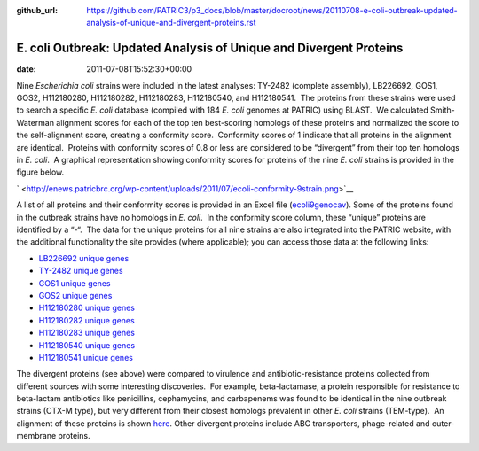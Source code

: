 :github_url: https://github.com/PATRIC3/p3_docs/blob/master/docroot/news/20110708-e-coli-outbreak-updated-analysis-of-unique-and-divergent-proteins.rst

===================================================================
E. coli Outbreak: Updated Analysis of Unique and Divergent Proteins
===================================================================


:date:   2011-07-08T15:52:30+00:00

Nine *Escherichia coli* strains were included in the latest analyses:
TY-2482 (complete assembly), LB226692, GOS1, GOS2, H112180280,
H112180282, H112180283, H112180540, and H112180541.  The proteins from
these strains were used to search a specific *E. coli* database
(compiled with 184 *E. coli* genomes at PATRIC) using BLAST.  We
calculated Smith-Waterman alignment scores for each of the top ten
best-scoring homologs of these proteins and normalized the score to the
self-alignment score, creating a conformity score.  Conformity scores of
1 indicate that all proteins in the alignment are identical.  Proteins
with conformity scores of 0.8 or less are considered to be “divergent”
from their top ten homologs in *E. coli*.  A graphical representation
showing conformity scores for proteins of the nine *E. coli* strains is
provided in the figure below.

` <http://enews.patricbrc.org/wp-content/uploads/2011/07/ecoli-conformity-9strain.png>`__

A list of all proteins and their conformity scores is provided in an
Excel file
(`ecoli9genocav <http://enews.patricbrc.org/wp-content/uploads/2011/07/ecoli9genocav.xls>`__). 
Some of the proteins found in the outbreak strains have no homologs in
*E. coli*.  In the conformity score column, these “unique” proteins are
identified by a “-“.  The data for the unique proteins for all nine
strains are also integrated into the PATRIC website, with the additional
functionality the site provides (where applicable); you can access those
data at the following links:

-  `LB226692 unique
   genes <http://www.patricbrc.org/patric/html/ehec_2011_07.html#LB226692>`__
-  `TY-2482 unique
   genes <http://www.patricbrc.org/patric/html/ehec_2011_07.html#TY2482>`__
-  `GOS1 unique
   genes <http://www.patricbrc.org/patric/html/ehec_2011_07.html#GOS1>`__
-  `GOS2 unique
   genes <http://www.patricbrc.org/patric/html/ehec_2011_07.html#GOS2>`__
-  `H112180280 unique
   genes <http://www.patricbrc.org/patric/html/ehec_2011_07.html#H112180280>`__
-  `H112180282 unique
   genes <http://www.patricbrc.org/patric/html/ehec_2011_07.html#H112180282>`__
-  `H112180283 unique
   genes <http://www.patricbrc.org/patric/html/ehec_2011_07.html#H112180283>`__
-  `H112180540 unique
   genes <http://www.patricbrc.org/patric/html/ehec_2011_07.html#H112180540>`__
-  `H112180541 unique
   genes <http://www.patricbrc.org/patric/html/ehec_2011_07.html#H112180541>`__

The divergent proteins (see above) were compared to virulence and
antibiotic-resistance proteins collected from different sources with
some interesting discoveries.  For example, beta-lactamase, a protein
responsible for resistance to beta-lactam antibiotics like penicillins,
cephamycins, and carbapenems was found to be identical in the nine
outbreak strains (CTX-M type), but very different from their closest
homologs prevalent in other *E. coli* strains (TEM-type).  An alignment
of these proteins is shown
`here <http://www.patricbrc.org/patric/html/ehec_2011.html#alignment>`__. 
Other divergent proteins include ABC transporters, phage-related and
outer-membrane proteins.
